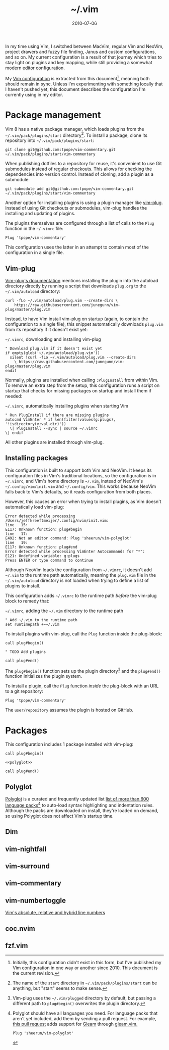 :PROPERTIES:
:ID:       4E2E6F0C-7921-4292-8530-E499362D9433
:END:
#+title: ~/.vim
#+date: 2010-07-06
#+OPTIONS: toc:nil

In my time using Vim, I switched between MacVim, regular Vim and NeoVim, project drawers and fuzzy file finding, Janus and custom configurations, and so on.
My current configuration is a result of that journey which tries to stay light on plugins and key mapping, while still providing a somewhat modern editor configuration.

My [[http://github.com/jeffkreeftmeijer/.vim][Vim configuration]] is extracted from this document[fn:2010], meaning both should remain in sync.
Unless I'm experimenting with something locally that I haven't pushed yet, this document describes the configuration I'm currently using in my editor.

[fn:2010] Initially, this configuration didn't exist in this form, but I've published my Vim configuration in one way or another since 2010.
This document is the current revision.


#+toc: headlines

* Package management

Vim 8 has a native package manager, which loads plugins from the =~/.vim/pack/plugins/start= directory[fn:plugins-dir].
To install a package, clone its repository into =~/.vim/pack/plugins/start=:

#+begin_src shell :eval no
  git clone git@github.com:tpope/vim-commentary.git ~/.vim/pack/plugins/start/vim-commentary
#+end_src

When publishing dotfiles to a repository for reuse, it's convenient to use Git submodules instead of regular checkouts.
This allows for checking the dependencies into version control.
Instead of cloning, add a plugin as a submodule:

#+begin_src shell :eval no
  git submodule add git@github.com:tpope/vim-commentary.git ~/.vim/pack/plugins/start/vim-commentary
#+end_src

Another option for installing plugins is using a plugin manager like [[https://github.com/junegunn/vim-plug][vim-plug]].
Instead of using Git checkouts or submodules, vim-plug handles the installing and updating of plugins.

The plugins themselves are configured through a list of calls to the =Plug= function in the =~/.vimrc= file:

#+begin_src vimrc :eval no
  Plug 'tpope/vim-commentary'
#+end_src

This configuration uses the latter in an attempt to contain most of the configuration in a single file.

** Vim-plug

[[https://github.com/junegunn/vim-plug#vim][Vim-plug's documentation]] mentions installing the plugin into the autoload directory directly by running a script that downloads =plug.org= to the =~/.vim/autoload= directory:

#+begin_src shell :eval no
curl -fLo ~/.vim/autoload/plug.vim --create-dirs \
    https://raw.githubusercontent.com/junegunn/vim-plug/master/plug.vim
#+end_src

Instead, to have Vim install vim-plug on startup (again, to contain the configuration to a single file), this snippet automatically downloads =plug.vim= from its repository if it doesn't exist yet:

#+caption: =~/.vimrc=, downloading and installing vim-plug
#+begin_src vimrc :tangle .vimrc
  " Download plug.vim if it doesn't exist yet
  if empty(glob('~/.vim/autoload/plug.vim'))
    silent !curl -fLo ~/.vim/autoload/plug.vim --create-dirs
      \ https://raw.githubusercontent.com/junegunn/vim-plug/master/plug.vim
  endif
#+end_src

Normally, plugins are installed when calling =:PlugInstall= from within Vim.
To remove an extra step from the setup, this configuration runs a script on startup that checks for missing packages on startup and install them if needed:

#+caption: =~/.vimrc=, automatically installing plugins when starting Vim
#+begin_src vimrc :tangle .vimrc
" Run PlugInstall if there are missing plugins
autocmd VimEnter * if len(filter(values(g:plugs), '!isdirectory(v:val.dir)'))
  \| PlugInstall --sync | source ~/.vimrc
\| endif
#+end_src

All other plugins are installed through vim-plug.

** Installing packages

#+begin_note
This configuration is built to support both Vim and NeoVim.
It keeps its configuration files in Vim's traditional locations, so the configuration is in =~/.vimrc=, and Vim's home directory is =~/.vim=, instead of NeoVim's =~/.config/vim/init.vim= and =~/.config/vim=.
This works because NeoVim falls back to Vim's defaults, so it reads configuration from both places.

However, this causes an error when trying to install plugins, as Vim doesn't automatically load vim-plug:

#+begin_example
Error detected while processing /Users/jeffkreeftmeijer/.config/nvim/init.vim:
line   15:
E117: Unknown function: plug#begin
line   17:
E492: Not an editor command: Plug 'sheerun/vim-polyglot'
line   19:
E117: Unknown function: plug#end
Error detected while processing VimEnter Autocommands for "*":
E121: Undefined variable: g:plugs
Press ENTER or type command to continue
#+end_example

Although NeoVim loads the configuration from =~/.vimrc=, it doesn't add =~/.vim= to the runtime path automatically, meaning the =plug.vim= file in the =~/.vim/autoload= directory is not loaded when trying to define a list of plugins to install.

This configuration adds =~/.vimrc= to the runtime path /before/ the vim-plug block to remedy that:

#+caption: =~/.vimrc=, adding the =~/.vim= directory to the runtime path
#+begin_src vimrc :tangle .vimrc
  " Add ~/.vim to the runtime path
  set runtimepath +=~/.vim
#+end_src
#+end_note

To install plugins with vim-plug, call the =Plug= function inside the plug-block:

#+begin_src vimrc :eval no
  call plug#begin()
  
  " TODO Add plugins
  
  call plug#end()
#+end_src

The =plug#begin()= function sets up the plugin directory[fn:default-plug-dir] and the =plug#end()= function initializes the plugin system.

To install a plugin, call the =Plug= function /inside/ the plug-block with an URL to a git repository:

#+begin_src vimrc :eval no
  Plug 'tpope/vim-commentary'
#+end_src

The =user/repository= assumes the plugin is hosted on GitHub.

* Packages

This configuration includes 1 package installed with vim-plug:

#+begin_src vimrc :tangle .vimrc :noweb yes
  call plug#begin()
  
  <<polyglot>>
  
  call plug#end()
#+end_src

** Polyglot

[[https://github.com/sheerun/vim-polyglot][Polyglot]] is a curated and frequently updated list [[https://github.com/sheerun/vim-polyglot#language-packs][list of more than 600 language packs]][fn:polyglot-add] to auto-load syntax highlighting and indentation rules.
Although the packs are downloaded on install, they're loaded on demand, so using Polyglot does not affect Vim's startup time.

[fn:polyglot-add] Polyglot should have all languages you need.
For language packs that aren't yet included, add them by sending a pull request.
For example, [[https://github.com/sheerun/vim-polyglot/pull/655][this pull request]] adds support for [[https://gleam.run][Gleam]] through [[https://github.com/gleam-lang/gleam.vim][gleam.vim.]]

#+name: polyglot
#+begin_src vimrc :eval no
  Plug 'sheerun/vim-polyglot'
#+end_src

** Dim

** vim-nightfall

** vim-surround

** vim-commentary

** vim-numbertoggle

[[id:ABED24AB-F56D-4D23-BA8F-683BC6BB5831][Vim's absolute, relative and hybrid line numbers]]

** coc.nvim

** fzf.vim

[fn:plugins-dir] The name of the =start= directory in =~/.vim/pack/plugins/start= can be anything, but "start" seems to make sense.
[fn:default-plug-dir] Vim-plug uses the =~/.vim/plugged= directory by default, but passing a different path to =plug#begin()= overwrites the plugin directory.
